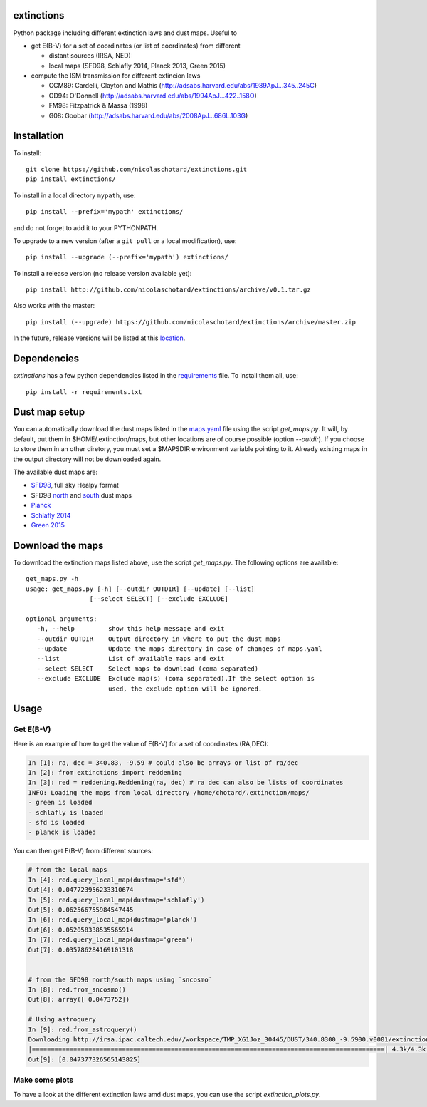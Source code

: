 .. image:: http://readthedocs.org/projects/extinctions/badge/?version=latest
   :target: http://extinctions.readthedocs.io/en/latest/?badge=latest
   :alt: Documentation Status
      
.. image:: https://landscape.io/github/nicolaschotard/extinctions/master/landscape.svg?style=flat
   :target: https://landscape.io/github/nicolaschotard/extinctions/master
   :alt: Code Health

.. image:: https://travis-ci.org/nicolaschotard/extinctions.svg?branch=master
   :target: https://travis-ci.org/nicolaschotard/extinctions
   :alt: Travis CI build status (Linux)

.. image:: https://codecov.io/gh/nicolaschotard/extinctions/branch/master/graph/badge.svg
  :target: https://codecov.io/gh/nicolaschotard/extinctions	 

.. inclusion-marker-do-not-remove
	 
extinctions
-----------

Python package including different extinction laws and dust maps. Useful to

- get E(B-V) for a set of coordinates (or list of coordinates) from different
  
  - distant sources (IRSA, NED)
  - local maps (SFD98, Schlafly 2014, Planck 2013, Green 2015)

- compute the ISM transmission for different extincion laws
  
  - CCM89: Cardelli, Clayton and Mathis (`<http://adsabs.harvard.edu/abs/1989ApJ...345..245C>`_)
  - OD94: O'Donnell (`<http://adsabs.harvard.edu/abs/1994ApJ...422..158O>`_)
  - FM98: Fitzpatrick & Massa (1998)
  - G08: Goobar (`<http://adsabs.harvard.edu/abs/2008ApJ...686L.103G>`_)
    
Installation
------------

To install::

  git clone https://github.com/nicolaschotard/extinctions.git
  pip install extinctions/

To install in a local directory ``mypath``, use::

  pip install --prefix='mypath' extinctions/

and do not forget to add it to your PYTHONPATH.

To upgrade to a new version (after a ``git pull`` or a local modification), use::

  pip install --upgrade (--prefix='mypath') extinctions/

To install a release version (no release version available yet)::

  pip install http://github.com/nicolaschotard/extinctions/archive/v0.1.tar.gz

Also works with the master::

  pip install (--upgrade) https://github.com/nicolaschotard/extinctions/archive/master.zip

In the future, release versions will be listed at this `location
<http://github.com/nicolaschotard/extinctions/releases>`_.


Dependencies
------------

`extinctions` has a few python dependencies listed in the `requirements
<requirements.txt>`_ file. To install them all, use::

  pip install -r requirements.txt

  
Dust map setup
--------------

You can automatically download the dust maps listed in the `maps.yaml
<extinction/data/maps.yaml>`_ file using the script `get_maps.py`. It
will, by default, put them in $HOME/.extinction/maps, but other
locations are of course possible (option `--outdir`). If you choose to
store them in an other diretory, you must set a $MAPSDIR environment
variable pointing to it. Already existing maps in the output directory
will not be downloaded again.

The available dust maps are:

- `SFD98 <http://lambda.gsfc.nasa.gov/product/foreground/dust_map.cfm>`_, full sky Healpy format
- SFD98 `north <http://www.sdss3.org/svn/repo/catalogs/dust/trunk/maps/SFD_dust_4096_ngp.fits>`_ and `south <http://www.sdss3.org/svn/repo/catalogs/dust/trunk/maps/SFD_dust_4096_sgp.fits>`_ dust maps
- `Planck <http://irsa.ipac.caltech.edu/data/Planck/release_1/all-sky-maps/previews/HFI_CompMap_ThermalDustModel_2048_R1.20/index.html>`_
- `Schlafly 2014 <http://lambda.gsfc.nasa.gov/product/foreground/fg_ebv_map_info.cfm>`_
- `Green 2015 <http://lambda.gsfc.nasa.gov/product/foreground/fg_ebv_2015_map_info.cfm>`_


Download the maps
-----------------

To download the extinction maps listed above, use the script
`get_maps.py`. The following options are available::

  get_maps.py -h
  usage: get_maps.py [-h] [--outdir OUTDIR] [--update] [--list]
                   [--select SELECT] [--exclude EXCLUDE]

  optional arguments:
     -h, --help         show this help message and exit
     --outdir OUTDIR    Output directory in where to put the dust maps
     --update           Update the maps directory in case of changes of maps.yaml
     --list             List of available maps and exit
     --select SELECT    Select maps to download (coma separated)
     --exclude EXCLUDE  Exclude map(s) (coma separated).If the select option is
                        used, the exclude option will be ignored.


Usage
-----

Get E(B-V)
``````````

Here is an example of how to get the value of E(B-V) for a set of
coordinates (RA,DEC):

.. code:: python
	  
  In [1]: ra, dec = 340.83, -9.59 # could also be arrays or list of ra/dec
  In [2]: from extinctions import reddening
  In [3]: red = reddening.Reddening(ra, dec) # ra dec can also be lists of coordinates
  INFO: Loading the maps from local directory /home/chotard/.extinction/maps/
  - green is loaded
  - schlafly is loaded
  - sfd is loaded
  - planck is loaded

You can then get E(B-V) from different sources:

.. code:: python
	  
  # from the local maps
  In [4]: red.query_local_map(dustmap='sfd')
  Out[4]: 0.047723956233310674
  In [5]: red.query_local_map(dustmap='schlafly')
  Out[5]: 0.062566755984547445
  In [6]: red.query_local_map(dustmap='planck')
  Out[6]: 0.052058338535565914
  In [7]: red.query_local_map(dustmap='green')
  Out[7]: 0.035786284169101318


  # from the SFD98 north/south maps using `sncosmo`
  In [8]: red.from_sncosmo()
  Out[8]: array([ 0.0473752])

  # Using astroquery
  In [9]: red.from_astroquery()
  Downloading http://irsa.ipac.caltech.edu//workspace/TMP_XG1Joz_30445/DUST/340.8300_-9.5900.v0001/extinction.tbl
  |==============================================================================================| 4.3k/4.3k (100.00%)         0s
  Out[9]: [0.047377326565143825]


Make some plots
```````````````

To have a look at the different extinction laws amd dust maps, you can
use the script `extinction_plots.py`.
